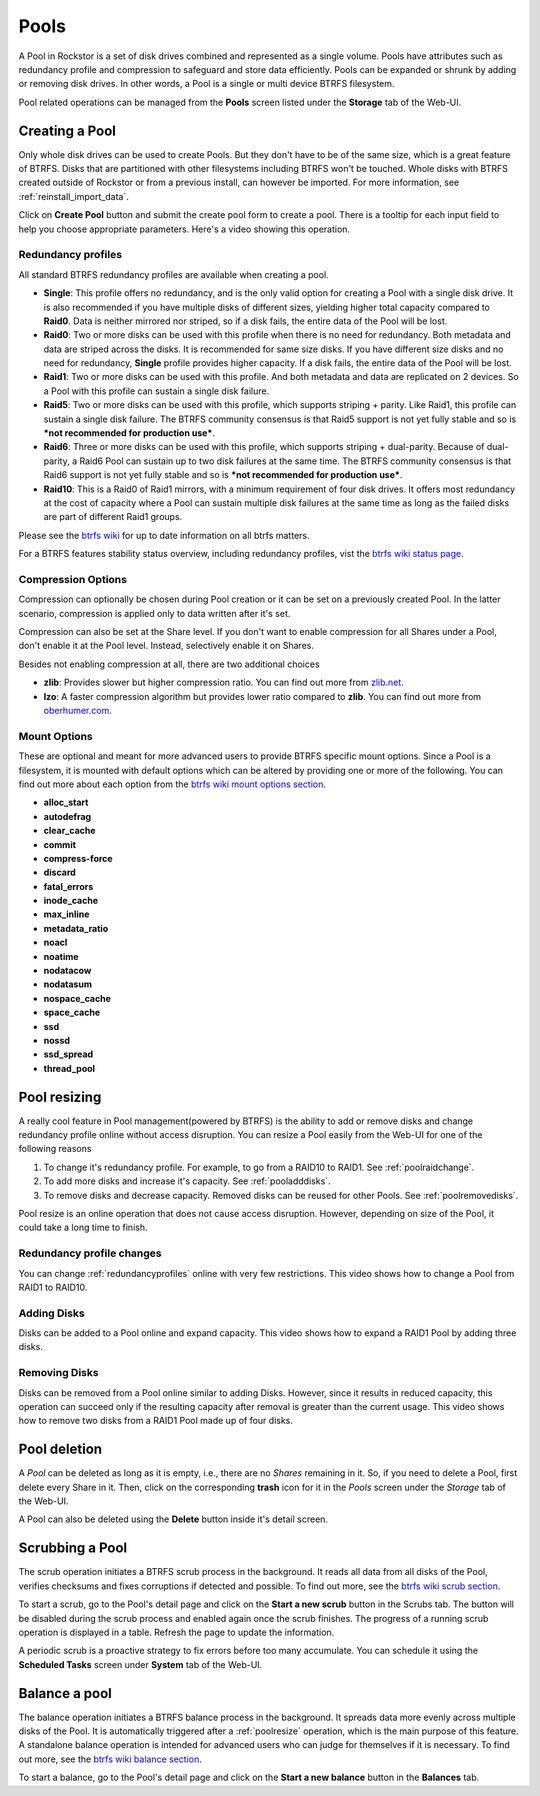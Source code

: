 ..  _pools:

Pools
=====

A Pool in Rockstor is a set of disk drives combined and represented as a single
volume. Pools have attributes such as redundancy profile and compression to
safeguard and store data efficiently. Pools can be expanded or shrunk by adding
or removing disk drives. In other words, a Pool is a single or multi device
BTRFS filesystem.

Pool related operations can be managed from the **Pools** screen listed under
the **Storage** tab of the Web-UI.

.. _createpool:

Creating a Pool
---------------

Only whole disk drives can be used to create Pools. But they don't have to be
of the same size, which is a great feature of BTRFS. Disks that are partitioned
with other filesystems including BTRFS won't be touched. Whole disks with BTRFS
created outside of Rockstor or from a previous install, can however be
imported. For more information, see :ref:`reinstall_import_data`.

Click on **Create Pool** button and submit the create pool form to create a
pool. There is a tooltip for each input field to help you choose appropriate
parameters. Here's a video showing this operation.

.. youtube:: https://www.youtube.com/watch?v=T5sg8xSoH1E


.. _redundancyprofiles:

Redundancy profiles
^^^^^^^^^^^^^^^^^^^

All standard BTRFS redundancy profiles are available when creating a pool.

* **Single**: This profile offers no redundancy, and is the only valid option
  for creating a Pool with a single disk drive. It is also recommended if you
  have multiple disks of different sizes, yielding higher total capacity
  compared to **Raid0**. Data is neither mirrored nor striped, so if a disk
  fails, the entire data of the Pool will be lost.

* **Raid0**: Two or more disks can be used with this profile when there is no
  need for redundancy. Both metadata and data are striped across the disks. It
  is recommended for same size disks. If you have different size disks and no
  need for redundancy, **Single** profile provides higher capacity. If a disk
  fails, the entire data of the Pool will be lost.

* **Raid1**: Two or more disks can be used with this profile. And both metadata
  and data are replicated on 2 devices. So a Pool with this profile can sustain
  a single disk failure.

* **Raid5**: Two or more disks can be used with this profile, which supports
  striping + parity. Like Raid1, this profile can sustain a single disk
  failure. The BTRFS community consensus is that Raid5 support is not yet
  fully stable and so is ***not recommended for production use***.

* **Raid6**: Three or more disks can be used with this profile, which supports
  striping + dual-parity. Because of dual-parity, a Raid6 Pool can sustain
  up to two disk failures at the same time.  The BTRFS community consensus is
  that Raid6 support is not yet fully stable and so is ***not recommended
  for production use***.

* **Raid10**: This is a Raid0 of Raid1 mirrors, with a minimum requirement of
  four disk drives. It offers most redundancy at the cost of capacity where a
  Pool can sustain multiple disk failures at the same time as long as the failed
  disks are part of different Raid1 groups.

Please see the `btrfs wiki <https://btrfs.wiki.kernel.org/index.php/Main_Page>`_
for up to date information on all btrfs matters.

For a BTRFS features stability status overview, including redundancy profiles,
vist the  `btrfs wiki status page <https://btrfs.wiki.kernel.org/index.php/Status>`_.

Compression Options
^^^^^^^^^^^^^^^^^^^

Compression can optionally be chosen during Pool creation or it can be set on a
previously created Pool. In the latter scenario, compression is applied only to
data written after it's set.

Compression can also be set at the Share level. If you don't want to enable
compression for all Shares under a Pool, don't enable it at the Pool
level. Instead, selectively enable it on Shares.

Besides not enabling compression at all, there are two additional choices

* **zlib**: Provides slower but higher compression ratio. You can find out
  more from `zlib.net <http://www.zlib.net/manual.html>`_.
* **lzo**: A faster compression algorithm but provides lower ratio compared to
  **zlib**. You can find out more from `oberhumer.com
  <http://www.oberhumer.com/opensource/lzo/>`_.


Mount Options
^^^^^^^^^^^^^

These are optional and meant for more advanced users to provide BTRFS specific
mount options. Since a Pool is a filesystem, it is mounted with default options
which can be altered by providing one or more of the following. You can find
out more about each option from the `btrfs wiki mount options section
<https://btrfs.wiki.kernel.org/index.php/Manpage/btrfs(5)#MOUNT_OPTIONS>`_.

* **alloc_start**
* **autodefrag**
* **clear_cache**
* **commit**
* **compress-force**
* **discard**
* **fatal_errors**
* **inode_cache**
* **max_inline**
* **metadata_ratio**
* **noacl**
* **noatime**
* **nodatacow**
* **nodatasum**
* **nospace_cache**
* **space_cache**
* **ssd**
* **nossd**
* **ssd_spread**
* **thread_pool**

.. _poolresize:

Pool resizing
-------------

A really cool feature in Pool management(powered by BTRFS) is the ability to
add or remove disks and change redundancy profile online without access
disruption. You can resize a Pool easily from the Web-UI for one of the
following reasons

1. To change it's redundancy profile. For example, to go from a RAID10 to
   RAID1. See :ref:`poolraidchange`.

2. To add more disks and increase it's capacity. See :ref:`pooladddisks`.

3. To remove disks and decrease capacity. Removed disks can be reused for other
   Pools. See :ref:`poolremovedisks`.

Pool resize is an online operation that does not cause access
disruption. However, depending on size of the Pool, it could take a long time
to finish.

.. _poolraidchange:

Redundancy profile changes
^^^^^^^^^^^^^^^^^^^^^^^^^^

You can change :ref:`redundancyprofiles` online with very few
restrictions. This video shows how to change a Pool from RAID1 to RAID10.

.. youtube:: https://www.youtube.com/watch?v=DouOx8gX5yE

.. _pooladddisks:

Adding Disks
^^^^^^^^^^^^

Disks can be added to a Pool online and expand capacity.  This video shows how
to expand a RAID1 Pool by adding three disks.

.. youtube:: https://www.youtube.com/watch?v=E37rzWcwGu0

.. _poolremovedisks:

Removing Disks
^^^^^^^^^^^^^^

Disks can be removed from a Pool online similar to adding Disks. However, since
it results in reduced capacity, this operation can succeed only if the
resulting capacity after removal is greater than the current usage. This video
shows how to remove two disks from a RAID1 Pool made up of four disks.

.. youtube:: https://www.youtube.com/watch?v=535pxsF16Pk


Pool deletion
-------------

A *Pool* can be deleted as long as it is empty, i.e., there are no *Shares*
remaining in it. So, if you need to delete a Pool, first delete every Share in
it. Then, click on the corresponding **trash** icon for it in the *Pools*
screen under the *Storage* tab of the Web-UI.


.. image:: images/delete_pool.png
   :scale: 65%
   :align: center

A Pool can also be deleted using the **Delete** button inside it's detail
screen.

Scrubbing a Pool
----------------

The scrub operation initiates a BTRFS scrub process in the background. It reads
all data from all disks of the Pool, verifies checksums and fixes corruptions
if detected and possible. To find out more, see the `btrfs wiki scrub section
<https://btrfs.wiki.kernel.org/index.php/Manpage/btrfs-scrub>`_.

To start a scrub, go to the Pool's detail page and click on the **Start a new
scrub** button in the Scrubs tab. The button will be disabled during the scrub
process and enabled again once the scrub finishes. The progress of a running
scrub operation is displayed in a table. Refresh the page to update the
information.

A periodic scrub is a proactive strategy to fix errors before too many
accumulate. You can schedule it using the **Scheduled Tasks** screen under
**System** tab of the Web-UI.


Balance a pool
--------------

The balance operation initiates a BTRFS balance process in the background. It
spreads data more evenly across multiple disks of the Pool. It is automatically
triggered after a :ref:`poolresize` operation, which is the main purpose of
this feature. A standalone balance operation is intended for advanced users who
can judge for themselves if it is necessary. To find out more, see the `btrfs
wiki balance section
<https://btrfs.wiki.kernel.org/index.php/FAQ#What_does_.22balance.22_do.3F>`_.

To start a balance, go to the Pool's detail page and click on the **Start a new
balance** button in the **Balances** tab.

